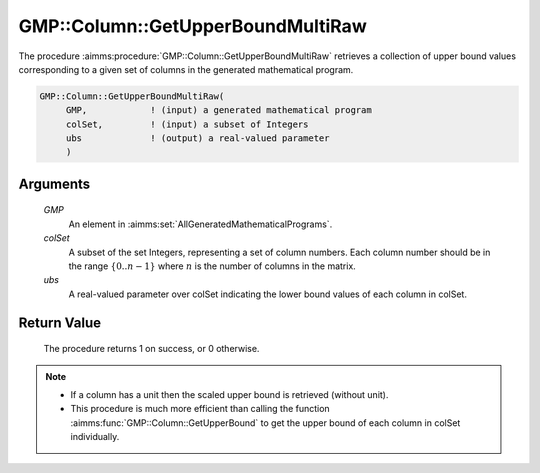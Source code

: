 .. aimms:procedure:: GMP::Column::GetUpperBoundMultiRaw(GMP, colSet, ubs)

.. _GMP::Column::GetUpperBoundMultiRaw:

GMP::Column::GetUpperBoundMultiRaw
==================================

The procedure :aimms:procedure:`GMP::Column::GetUpperBoundMultiRaw` retrieves 
a collection of upper bound values corresponding to a given set of columns 
in the generated mathematical program.

.. code-block:: aimms

    GMP::Column::GetUpperBoundMultiRaw(
         GMP,            ! (input) a generated mathematical program
         colSet,         ! (input) a subset of Integers
         ubs             ! (output) a real-valued parameter
         )

Arguments
---------

    *GMP*
        An element in :aimms:set:`AllGeneratedMathematicalPrograms`.

    *colSet*
        A subset of the set Integers, representing a set of column numbers. 
        Each column number should be in the range :math:`\{ 0 .. n-1 \}` 
        where :math:`n` is the number of columns in the matrix.

    *ubs*
        A real-valued parameter over colSet indicating the lower bound 
        values of each column in colSet.

Return Value
------------

    The procedure returns 1 on success, or 0 otherwise.

.. note::

    -  If a column has a unit then the scaled upper bound is retrieved
       (without unit).
       
    -  This procedure is much more efficient than calling the function 
       :aimms:func:`GMP::Column::GetUpperBound` to get the upper bound of 
       each column in colSet individually.

.. seealso::

    The routine :aimms:func:`GMP::Column::GetUpperBound` and :aimms:func:`GMP::Column::GetLowerBoundMultiRaw`.
